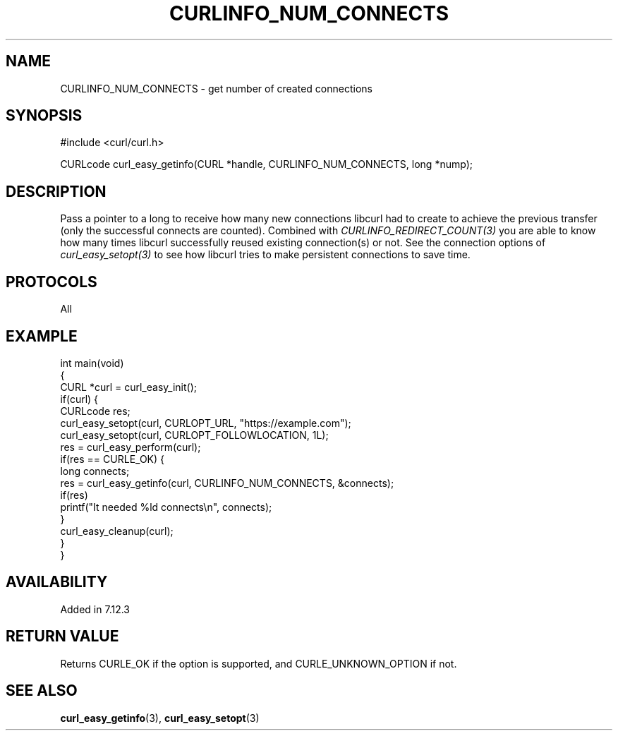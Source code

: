 .\" generated by cd2nroff 0.1 from CURLINFO_NUM_CONNECTS.md
.TH CURLINFO_NUM_CONNECTS 3 "February 23 2024" libcurl
.SH NAME
CURLINFO_NUM_CONNECTS \- get number of created connections
.SH SYNOPSIS
.nf
#include <curl/curl.h>

CURLcode curl_easy_getinfo(CURL *handle, CURLINFO_NUM_CONNECTS, long *nump);
.fi
.SH DESCRIPTION
Pass a pointer to a long to receive how many new connections libcurl had to
create to achieve the previous transfer (only the successful connects are
counted). Combined with \fICURLINFO_REDIRECT_COUNT(3)\fP you are able to know how
many times libcurl successfully reused existing connection(s) or not. See the
connection options of \fIcurl_easy_setopt(3)\fP to see how libcurl tries to make
persistent connections to save time.
.SH PROTOCOLS
All
.SH EXAMPLE
.nf
int main(void)
{
  CURL *curl = curl_easy_init();
  if(curl) {
    CURLcode res;
    curl_easy_setopt(curl, CURLOPT_URL, "https://example.com");
    curl_easy_setopt(curl, CURLOPT_FOLLOWLOCATION, 1L);
    res = curl_easy_perform(curl);
    if(res == CURLE_OK) {
      long connects;
      res = curl_easy_getinfo(curl, CURLINFO_NUM_CONNECTS, &connects);
      if(res)
        printf("It needed %ld connects\\n", connects);
    }
    curl_easy_cleanup(curl);
  }
}
.fi
.SH AVAILABILITY
Added in 7.12.3
.SH RETURN VALUE
Returns CURLE_OK if the option is supported, and CURLE_UNKNOWN_OPTION if not.
.SH SEE ALSO
.BR curl_easy_getinfo (3),
.BR curl_easy_setopt (3)
